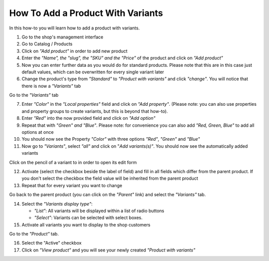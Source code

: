 How To Add a Product With Variants
==================================

In this how-to you will learn how to add a product with variants.

1. Go to the shop's management interface

2. Go to Catalog / Products

3. Click on *"Add product"* in order to add new product

4. Enter the *"Name", the "slug", the "SKU" and the "Price"* of the product and
   click on *"Add product"*

5. Now you can enter further data as you would do for standard products. Please
   note that this are in this case just default values, which can be
   overwritten for every single variant later

6. Change the product's type from *"Standard"* to *"Product with variants"*
   and click *"change"*. You will notice that there is now a *"Variants"* tab

Go to the *"Variants"* tab

7. Enter *"Color"* in the *"Local properties"* field and click on
   *"Add property"*. (Please note: you can also use properties and property
   groups to create variants, but this is beyond that how-to).

8. Enter *"Red"* into the now provided field and click on
   *"Add option"*

9. Repeat that with *"Green" and "Blue"*. Please note: for convenience you can
   also add *"Red, Green, Blue"* to add all options at once

10. You should now see the Property *"Color"* with three options *"Red"*,
    *"Green"* and *"Blue"*

11. Now go to *"Variants"*, select *"all"* and click on "*Add variants(s)"*.
    You should now see the automatically added variants

Click on the pencil of a variant to in order to open its edit form

12. Activate (select the checkbox beside the label of field) and fill in all
    fields which differ from the parent product. If you don't select the
    checkbox the field value will be inherited from the parent product

13. Repeat that for every variant you want to change

Go back to the parent product (you can click on the *"Parent"* link) and
select the *"Variants"* tab.

14. Select the *"Variants display type"*:

    * *"List"*: All variants will be displayed within a list of radio buttons
    * *"Select"*: Variants can be selected with select boxes.

15. Activate all variants you want to display to the shop customers

Go to the *"Product"* tab.

16. Select the "Active" checkbox

17. Click on *"View product"* and you will see your newly created *"Product
    with variants"*
